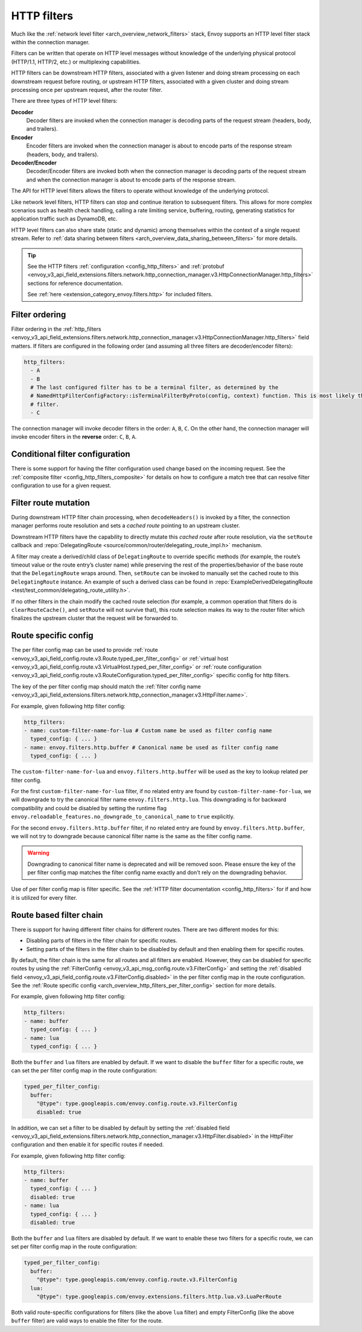 .. _arch_overview_http_filters:

HTTP filters
============

Much like the :ref:`network level filter <arch_overview_network_filters>` stack, Envoy supports an
HTTP level filter stack within the connection manager.

Filters can be written that operate on HTTP level messages without knowledge of the underlying physical
protocol (HTTP/1.1, HTTP/2, etc.) or multiplexing capabilities.

HTTP filters can be downstream HTTP filters, associated with a given listener and doing stream processing on each
downstream request before routing, or upstream HTTP filters, associated with a given cluster and doing stream processing once per upstream request, after the router filter.

There are three types of HTTP level filters:

**Decoder**
    Decoder filters are invoked when the connection manager is decoding parts of the
    request stream (headers, body, and trailers).
**Encoder**
    Encoder filters are invoked when the connection manager is about to encode parts of
    the response stream (headers, body, and trailers).
**Decoder/Encoder**
    Decoder/Encoder filters are invoked both when the connection manager is
    decoding parts of the request stream and when the connection manager is about to encode parts of
    the response stream.

The API for HTTP level filters allows the filters to operate without knowledge of the underlying
protocol.

Like network level filters, HTTP filters can stop and continue iteration to subsequent
filters. This allows for more complex scenarios such as health check handling, calling a rate
limiting service, buffering, routing, generating statistics for application traffic such as
DynamoDB, etc.

HTTP level filters can also share state (static and dynamic) among themselves within the context
of a single request stream. Refer to :ref:`data sharing between filters <arch_overview_data_sharing_between_filters>`
for more details.

.. tip::
   See the HTTP filters :ref:`configuration <config_http_filters>` and
   :ref:`protobuf <envoy_v3_api_field_extensions.filters.network.http_connection_manager.v3.HttpConnectionManager.http_filters>`
   sections for reference documentation.

   See :ref:`here <extension_category_envoy.filters.http>` for included filters.

.. _arch_overview_http_filters_ordering:

Filter ordering
---------------

Filter ordering in the :ref:`http_filters <envoy_v3_api_field_extensions.filters.network.http_connection_manager.v3.HttpConnectionManager.http_filters>`
field matters. If filters are configured in the following order (and assuming all three filters are
decoder/encoder filters):

.. code-block:: yaml

  http_filters:
    - A
    - B
    # The last configured filter has to be a terminal filter, as determined by the
    # NamedHttpFilterConfigFactory::isTerminalFilterByProto(config, context) function. This is most likely the router
    # filter.
    - C

The connection manager will invoke decoder filters in the order: ``A``, ``B``, ``C``.
On the other hand, the connection manager will invoke encoder filters in the **reverse**
order: ``C``, ``B``, ``A``.

Conditional filter configuration
--------------------------------

There is some support for having the filter configuration used change based on the incoming
request. See the :ref:`composite filter <config_http_filters_composite>` for details on how to
configure a match tree that can resolve filter configuration to use for a given request.

.. _arch_overview_http_filters_route_mutation:

Filter route mutation
---------------------

During downstream HTTP filter chain processing, when ``decodeHeaders()`` is invoked by a filter, the
connection manager performs route resolution and sets a *cached route* pointing to an upstream
cluster.

Downstream HTTP filters have the capability to directly mutate this *cached route* after route resolution, via the
``setRoute`` callback and :repo:`DelegatingRoute <source/common/router/delegating_route_impl.h>`
mechanism.

A filter may create a derived/child class of ``DelegatingRoute`` to override specific methods
(for example, the route’s timeout value or the route entry’s cluster name) while preserving
the rest of the properties/behavior of the base route that the ``DelegatingRoute`` wraps around.
Then, ``setRoute`` can be invoked to manually set the cached route to this ``DelegatingRoute``
instance. An example of such a derived class can be found in :repo:`ExampleDerivedDelegatingRoute
<test/test_common/delegating_route_utility.h>`.

If no other filters in the chain modify the cached route selection (for example, a common operation
that filters do is ``clearRouteCache()``, and ``setRoute`` will not survive that), this route
selection makes its way to the router filter which finalizes the upstream cluster that the request
will be forwarded to.

.. _arch_overview_http_filters_per_filter_config:

Route specific config
---------------------

The per filter config map can be used to provide
:ref:`route <envoy_v3_api_field_config.route.v3.Route.typed_per_filter_config>` or
:ref:`virtual host <envoy_v3_api_field_config.route.v3.VirtualHost.typed_per_filter_config>` or
:ref:`route configuration <envoy_v3_api_field_config.route.v3.RouteConfiguration.typed_per_filter_config>`
specific config for http filters.


The key of the per filter config map should match the :ref:`filter config name
<envoy_v3_api_field_extensions.filters.network.http_connection_manager.v3.HttpFilter.name>`.


For example, given following http filter config:

.. code-block:: yaml

  http_filters:
  - name: custom-filter-name-for-lua # Custom name be used as filter config name
    typed_config: { ... }
  - name: envoy.filters.http.buffer # Canonical name be used as filter config name
    typed_config: { ... }

The ``custom-filter-name-for-lua`` and ``envoy.filters.http.buffer`` will be used as the key to lookup
related per filter config.


For the first ``custom-filter-name-for-lua`` filter, if no related entry are found by
``custom-filter-name-for-lua``, we will downgrade to try the canonical filter name ``envoy.filters.http.lua``.
This downgrading is for backward compatibility and could be disabled by setting the runtime flag
``envoy.reloadable_features.no_downgrade_to_canonical_name`` to ``true`` explicitly.


For the second ``envoy.filters.http.buffer`` filter, if no related entry are found by
``envoy.filters.http.buffer``, we will not try to downgrade because canonical filter name is the same as
the filter config name.


.. warning::
  Downgrading to canonical filter name is deprecated and will be removed soon. Please ensure the
  key of the per filter config map matches the filter config name exactly and don't rely on the
  downgrading behavior.


Use of per filter config map is filter specific. See the :ref:`HTTP filter documentation <config_http_filters>`
for if and how it is utilized for every filter.

.. _arch_overview_http_filters_route_based_filter_chain:

Route based filter chain
------------------------

There is support for having different filter chains for different routes. There are two different modes for this:

* Disabling parts of filters in the filter chain for specific routes.
* Setting parts of the filters in the filter chain to be disabled by default and then enabling them for specific
  routes.

By default, the filter chain is the same for all routes and all filters are enabled. However, they
can be disabled for specific routes by using the :ref:`FilterConfig <envoy_v3_api_msg_config.route.v3.FilterConfig>`
and setting the :ref:`disabled field <envoy_v3_api_field_config.route.v3.FilterConfig.disabled>` in the
per filter config map in the route configuration. See the
:ref:`Route specific config <arch_overview_http_filters_per_filter_config>` section for more details.

For example, given following http filter config:

.. code-block:: yaml

  http_filters:
  - name: buffer
    typed_config: { ... }
  - name: lua
    typed_config: { ... }

Both the ``buffer`` and ``lua`` filters are enabled by default. If we want to disable the ``buffer`` filter
for a specific route, we can set the per filter config map in the route configuration:

.. code-block:: yaml

  typed_per_filter_config:
    buffer:
      "@type": type.googleapis.com/envoy.config.route.v3.FilterConfig
      disabled: true

In addition, we can set a filter to be disabled by default by setting the :ref:`disabled field
<envoy_v3_api_field_extensions.filters.network.http_connection_manager.v3.HttpFilter.disabled>`
in the HttpFilter configuration and then enable it for specific routes if needed.

For example, given following http filter config:

.. code-block:: yaml

  http_filters:
  - name: buffer
    typed_config: { ... }
    disabled: true
  - name: lua
    typed_config: { ... }
    disabled: true

Both the ``buffer`` and ``lua`` filters are disabled by default. If we want to enable these two filters
for a specific route, we can set per filter config map in the route configuration:

.. code-block:: yaml

  typed_per_filter_config:
    buffer:
      "@type": type.googleapis.com/envoy.config.route.v3.FilterConfig
    lua:
      "@type": type.googleapis.com/envoy.extensions.filters.http.lua.v3.LuaPerRoute


Both valid route-specific configurations for filters (like the above ``lua`` filter) and empty FilterConfig
(like the above ``buffer`` filter) are valid ways to enable the filter for the route.
